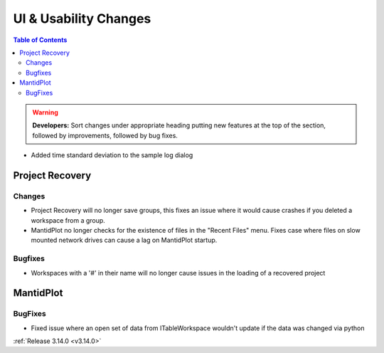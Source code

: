 ======================
UI & Usability Changes
======================

.. contents:: Table of Contents
   :local:

.. warning:: **Developers:** Sort changes under appropriate heading
    putting new features at the top of the section, followed by
    improvements, followed by bug fixes.

- Added time standard deviation to the sample log dialog

Project Recovery
----------------

Changes
#######
- Project Recovery will no longer save groups, this fixes an issue where it would cause crashes if you deleted a workspace from a group.
- MantidPlot no longer checks for the existence of files in the "Recent Files" menu. Fixes case where files on slow mounted network drives can cause a lag on MantidPlot startup.

Bugfixes
########
- Workspaces with a '#' in their name will no longer cause issues in the loading of a recovered project

MantidPlot
----------

BugFixes
########

- Fixed issue where an open set of data from ITableWorkspace wouldn't update if the data was changed via python

:ref:`Release 3.14.0 <v3.14.0>`
